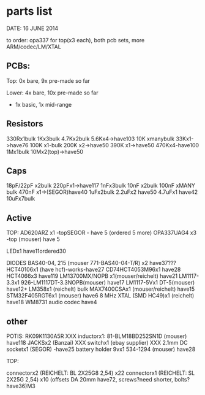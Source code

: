 * parts list

DATE: 16 JUNE 2014

to order: opa337 for top(x3 each), both pcb sets, more ARM/codec/LM/XTAL

** PCBs:

Top: 0x bare, 9x pre-made so far 

Lower: 4x bare, 10x pre-made so far

+ 1x basic, 1x mid-range

** Resistors

330Rx1bulk
1Kx3bulk
4.7Kx2bulk
5.6Kx4->have103
10K xmanybulk
33Kx1->have76
100K x1-bulk
200K x2->have50
390K x1->have50
470Kx4-have100
1Mx1bulk
10Mx2(top)->have50

** Caps

18pF/22pF x2bulk
220pFx1->have117
1nFx3bulk
10nF x2bulk
100nF xMANY bulk
470nF x1->(SEGOR)have40
1uFx2bulk
2.2uFx2 have50
4.7uFx1 have42
10uFx7bulk

** Active

TOP:
AD620ARZ x1 -topSEGOR - have 5 (ordered 5 more)
OPA337UAG4  x3 -top (mouser) have 5

LEDx1 have11ordered30

DIODES BAS40-04, 215 (mouser 771-BAS40-04-T/R) x2 have37???
HCT40106x1 (have hcf)-works-have27
CD74HCT4053M96x1 have28
HCT4066x3 have119
LM13700MX/NOPB x1(mouser/reichelt) have21
LM1117-3.3x1 926-LM1117DT-3.3NOPB(mouser) have17
LM1117-5Vx1  DT-5(mouser) have12+
LM358x1 (reichelt) bulk
MAX7400CSAx1 (mouser/reichelt) have15
STM32F405RGT6x1 (mouser) have6
8 MHz XTAL (SMD HC49)x1 (reichelt) have18
WM8731 audio codec have4

** other

POTIS: RK09K1130A5R XXX
inductorx1: 81-BLM18BD252SN1D (mouser) have118
JACKSx2 (Banzai) XXX
switchx1 (ebay supplier) XXX
2.1mm DC socketx1 (SEGOR) -have25
battery holder 9vx1 534-1294 (mouser) have28

TOP:

connectorx2 (REICHELT: BL 2X25G8 2,54) x22
connectorx1 (REICHELT: SL 2X25G 2,54) x10
(offsets DA 20mm have72, screws?need shorter, bolts?have36)M3

